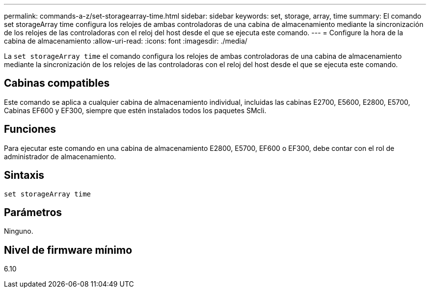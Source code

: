 ---
permalink: commands-a-z/set-storagearray-time.html 
sidebar: sidebar 
keywords: set, storage, array, time 
summary: El comando set storageArray time configura los relojes de ambas controladoras de una cabina de almacenamiento mediante la sincronización de los relojes de las controladoras con el reloj del host desde el que se ejecuta este comando. 
---
= Configure la hora de la cabina de almacenamiento
:allow-uri-read: 
:icons: font
:imagesdir: ./media/


[role="lead"]
La `set storageArray time` el comando configura los relojes de ambas controladoras de una cabina de almacenamiento mediante la sincronización de los relojes de las controladoras con el reloj del host desde el que se ejecuta este comando.



== Cabinas compatibles

Este comando se aplica a cualquier cabina de almacenamiento individual, incluidas las cabinas E2700, E5600, E2800, E5700, Cabinas EF600 y EF300, siempre que estén instalados todos los paquetes SMcli.



== Funciones

Para ejecutar este comando en una cabina de almacenamiento E2800, E5700, EF600 o EF300, debe contar con el rol de administrador de almacenamiento.



== Sintaxis

[listing]
----
set storageArray time
----


== Parámetros

Ninguno.



== Nivel de firmware mínimo

6.10
